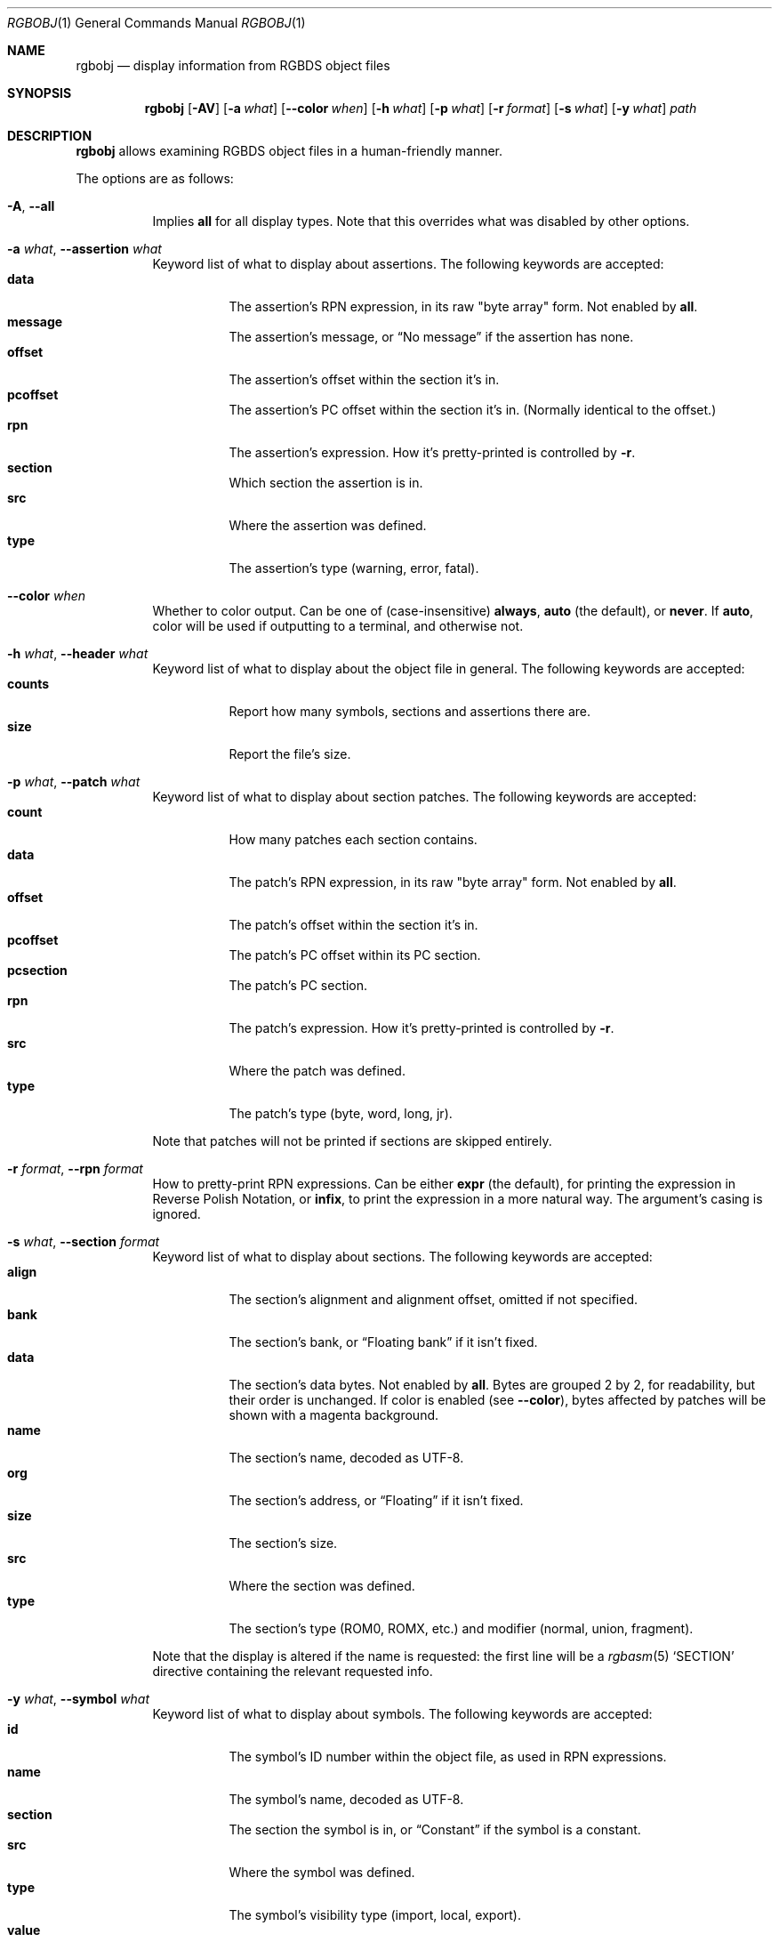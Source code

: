 .\"
.\" Copyright © 2021 Eldred Habert
.\"
.\" SPDX-License-Identifier: MIT
.\"
.Dd May 2, 2021
.Dt RGBOBJ 1
.Os
.Sh NAME
.Nm rgbobj
.Nd display information from RGBDS object files
.Sh SYNOPSIS
.Nm
.Op Fl AV
.Op Fl a Ar what
.Op Fl Fl color Ar when
.Op Fl h Ar what
.Op Fl p Ar what
.Op Fl r Ar format
.Op Fl s Ar what
.Op Fl y Ar what
.Ar path
.Sh DESCRIPTION
.Nm
allows examining RGBDS object files in a human-friendly manner.
.Pp
The options are as follows:
.Bl -tag -width Ds
.It Fl A , Fl Fl all
Implies
.Cm all
for all display types.
Note that this overrides what was disabled by other options.
.It Fl a Ar what , Fl Fl assertion Ar what
Keyword list of what to display about assertions.
The following keywords are accepted:
.Bl -tag -width Ds -compact
.It Cm data
The assertion's RPN expression, in its raw "byte array" form.
Not enabled by
.Cm all .
.It Cm message
The assertion's message, or
.Dq \&No message
if the assertion has none.
.It Cm offset
The assertion's offset within the section it's in.
.It Cm pcoffset
The assertion's PC offset within the section it's in.
.Pq Normally identical to the offset.
.It Cm rpn
The assertion's expression.
How it's pretty-printed is controlled by
.Fl r .
.It Cm section
Which section the assertion is in.
.It Cm src
Where the assertion was defined.
.It Cm type
The assertion's type (warning, error, fatal).
.El
.It Fl Fl color Ar when
Whether to color output.
Can be one of (case-insensitive)
.Cm always , auto
(the default), or
.Cm never .
If
.Cm auto ,
color will be used if outputting to a terminal, and otherwise not.
.It Fl h Ar what , Fl Fl header Ar what
Keyword list of what to display about the object file in general.
The following keywords are accepted:
.Bl -tag -width Ds -compact
.It Cm counts
Report how many symbols, sections and assertions there are.
.It Cm size
Report the file's size.
.El
.It Fl p Ar what , Fl Fl patch Ar what
Keyword list of what to display about section patches.
The following keywords are accepted:
.Bl -tag -width Ds -compact
.It Cm count
How many patches each section contains.
.It Cm data
The patch's RPN expression, in its raw "byte array" form.
Not enabled by
.Cm all .
.It Cm offset
The patch's offset within the section it's in.
.It Cm pcoffset
The patch's PC offset within its PC section.
.It Cm pcsection
The patch's PC section.
.It Cm rpn
The patch's expression.
How it's pretty-printed is controlled by
.Fl r .
.It Cm src
Where the patch was defined.
.It Cm type
The patch's type (byte, word, long, jr).
.El
.Pp
Note that patches will not be printed if sections are skipped entirely.
.It Fl r Ar format , Fl Fl rpn Ar format
How to pretty-print RPN expressions.
Can be either
.Cm expr
(the default), for printing the expression in Reverse Polish Notation, or
.Cm infix ,
to print the expression in a more natural way.
The argument's casing is ignored.
.It Fl s Ar what , Fl Fl section Ar format
Keyword list of what to display about sections.
The following keywords are accepted:
.Bl -tag -width Ds -compact
.It Cm align
The section's alignment and alignment offset, omitted if not specified.
.It Cm bank
The section's bank, or
.Dq Floating bank
if it isn't fixed.
.It Cm data
The section's data bytes.
Not enabled by
.Cm all .
Bytes are grouped 2 by 2, for readability, but their order is unchanged.
If color is enabled
.Pq see Fl Fl color ,
bytes affected by patches will be shown with a magenta background.
.It Cm name
The section's name, decoded as UTF-8.
.It Cm org
The section's address, or
.Dq Floating
if it isn't fixed.
.It Cm size
The section's size.
.It Cm src
Where the section was defined.
.It Cm type
The section's type (ROM0, ROMX, etc.) and modifier (normal, union, fragment).
.El
.Pp
Note that the display is altered if the name is requested: the first line will be a
.Xr rgbasm 5
.Ql SECTION
directive containing the relevant requested info.
.It Fl y Ar what , Fl Fl symbol Ar what
Keyword list of what to display about symbols.
The following keywords are accepted:
.Bl -tag -width Ds -compact
.It Cm id
The symbol's ID number within the object file, as used in RPN expressions.
.It Cm name
The symbol's name, decoded as UTF-8.
.It Cm section
The section the symbol is in, or
.Dq Constant
if the symbol is a constant.
.It Cm src
Where the symbol was defined.
.It Cm type
The symbol's visibility type (import, local, export).
.It Cm value
The symbol's value, if a constant, otherwise its offset within its section.
.El
.El
.Ss Keyword lists
A keyword list is a comma-separated list of case-insensitive keywords, with whitespace ignored around the keywords.
Trailing commas are not allowed (though this is subject to change in the future).
A keyword can be prefixed with a dash
.Ql -
to negate it; note that whitespace is not permitted between the dash and the keyword, and that the first keyword in a list may not be negated.
The special keywords
.Ql all
and
.Ql none
are also accepted, enabling or disabling all keywords (or vice-versa if negated), unless specified otherwise.
.Pp
Keyword lists can be omitted, in which case they default to their "min" value, as specified in their respective description.
If the option is omitted entirely, however, nothing will be selected, and thus, nothing will be printed.
.Sh EXAMPLES
Display almost all info ("verbose"):
.Dl $ rgbobj -A player.o
.Pp
Display everything ("super verbose"):
.Dl $ rgbobj -A -s data -p data player.o
.Sh CAVEATS
The output format is designed for human consumption, and may change from release to release.
Use in scripts is at your own responsibility; it is instead recommended to parse the object files directly, as documented in
.Xr rgbds 5 .
.Pp
The usual option parsing precautions apply: if the file path to be processed begins with a dash, it will be treated as an option.
Similarly, if the file name follows an option taking a keyword list, but the keyword list is omitted, then the file path will be treated as a keyword list.
.Ql --
can bypass these problems:
.Dl $ rgbobj -s all -- -funky-.o
.Dl $ rgbobj -p count -s -- entities.o
.Pp
Excess bytes left after all data has been properly read are silently ignored.
This may be turned into a warning in the future.
.Pp
Note that the entire object file is read no matter what info was required for printing, so the program will fail regardless if the object file is too corrupt, including if it has been truncated.
.Pq Padding the file with zeros might work around this, though not always.
.Sh BUGS
The reported size
.Pq Ql Fl h Cm size
is the file's total size, not how large the object data is.
It may also report 0 bytes, e.g. if the input file is a FIFO.
.Pp
The output format may be flakey if not requesting at least the name when it's present.
.Pp
Please report other bugs on
.Lk https://github.com/ISSOtm/rgbobj/issues GitHub .
.Sh SEE ALSO
.Xr rgbasm 1 ,
.Xr rgblink 1 ,
.Xr rgbds 5 ,
.Xr rgbds 7
.Sh HISTORY
.Nm
was written by Eldred Habert (ISSOtm), based on an earlier C version by Bob Koon (BlitterObject) which fell behind updates to RGBDS.
